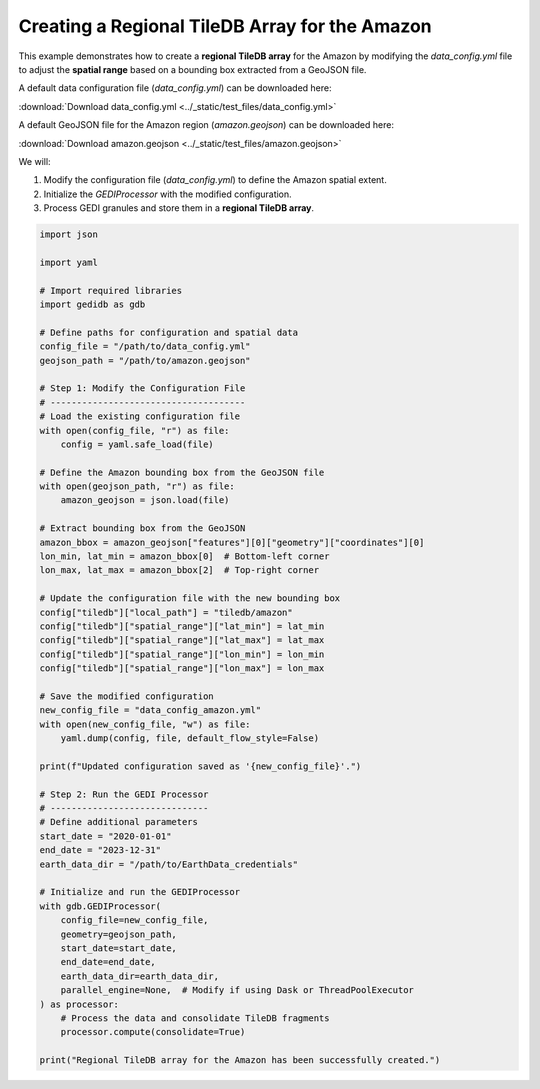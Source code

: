 
.. DO NOT EDIT.
.. THIS FILE WAS AUTOMATICALLY GENERATED BY SPHINX-GALLERY.
.. TO MAKE CHANGES, EDIT THE SOURCE PYTHON FILE:
.. "auto_examples/regional_tileDBdatabase.py"
.. LINE NUMBERS ARE GIVEN BELOW.

.. only:: html

    .. note::
        :class: sphx-glr-download-link-note

        :ref:`Go to the end <sphx_glr_download_auto_examples_regional_tileDBdatabase.py>`
        to download the full example code.

.. rst-class:: sphx-glr-example-title

.. _sphx_glr_auto_examples_regional_tileDBdatabase.py:


Creating a Regional TileDB Array for the Amazon
===============================================

This example demonstrates how to create a **regional TileDB array** for the Amazon
by modifying the `data_config.yml` file to adjust the **spatial range** based on
a bounding box extracted from a GeoJSON file.

A default data configuration file (`data_config.yml`) can be downloaded here:

:download:`Download data_config.yml <../_static/test_files/data_config.yml>`

A default GeoJSON file for the Amazon region (`amazon.geojson`) can be downloaded here:

:download:`Download amazon.geojson <../_static/test_files/amazon.geojson>`

We will:

1. Modify the configuration file (`data_config.yml`) to define the Amazon spatial extent.
2. Initialize the `GEDIProcessor` with the modified configuration.
3. Process GEDI granules and store them in a **regional TileDB array**.

.. GENERATED FROM PYTHON SOURCE LINES 24-85

.. code-block:: Python


    import json

    import yaml

    # Import required libraries
    import gedidb as gdb

    # Define paths for configuration and spatial data
    config_file = "/path/to/data_config.yml"
    geojson_path = "/path/to/amazon.geojson"

    # Step 1: Modify the Configuration File
    # -------------------------------------
    # Load the existing configuration file
    with open(config_file, "r") as file:
        config = yaml.safe_load(file)

    # Define the Amazon bounding box from the GeoJSON file
    with open(geojson_path, "r") as file:
        amazon_geojson = json.load(file)

    # Extract bounding box from the GeoJSON
    amazon_bbox = amazon_geojson["features"][0]["geometry"]["coordinates"][0]
    lon_min, lat_min = amazon_bbox[0]  # Bottom-left corner
    lon_max, lat_max = amazon_bbox[2]  # Top-right corner

    # Update the configuration file with the new bounding box
    config["tiledb"]["local_path"] = "tiledb/amazon"
    config["tiledb"]["spatial_range"]["lat_min"] = lat_min
    config["tiledb"]["spatial_range"]["lat_max"] = lat_max
    config["tiledb"]["spatial_range"]["lon_min"] = lon_min
    config["tiledb"]["spatial_range"]["lon_max"] = lon_max

    # Save the modified configuration
    new_config_file = "data_config_amazon.yml"
    with open(new_config_file, "w") as file:
        yaml.dump(config, file, default_flow_style=False)

    print(f"Updated configuration saved as '{new_config_file}'.")

    # Step 2: Run the GEDI Processor
    # ------------------------------
    # Define additional parameters
    start_date = "2020-01-01"
    end_date = "2023-12-31"
    earth_data_dir = "/path/to/EarthData_credentials"

    # Initialize and run the GEDIProcessor
    with gdb.GEDIProcessor(
        config_file=new_config_file,
        geometry=geojson_path,
        start_date=start_date,
        end_date=end_date,
        earth_data_dir=earth_data_dir,
        parallel_engine=None,  # Modify if using Dask or ThreadPoolExecutor
    ) as processor:
        # Process the data and consolidate TileDB fragments
        processor.compute(consolidate=True)

    print("Regional TileDB array for the Amazon has been successfully created.")


.. _sphx_glr_download_auto_examples_regional_tileDBdatabase.py:

.. only:: html

  .. container:: sphx-glr-footer sphx-glr-footer-example

    .. container:: sphx-glr-download sphx-glr-download-jupyter

      :download:`Download Jupyter notebook: regional_tileDBdatabase.ipynb <regional_tileDBdatabase.ipynb>`

    .. container:: sphx-glr-download sphx-glr-download-python

      :download:`Download Python source code: regional_tileDBdatabase.py <regional_tileDBdatabase.py>`

    .. container:: sphx-glr-download sphx-glr-download-zip

      :download:`Download zipped: regional_tileDBdatabase.zip <regional_tileDBdatabase.zip>`


.. only:: html

 .. rst-class:: sphx-glr-signature

    `Gallery generated by Sphinx-Gallery <https://sphinx-gallery.github.io>`_
